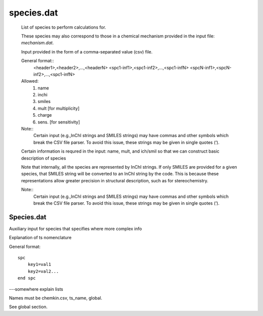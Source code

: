 
species.dat
===========

    List of species to perform calculations for.

    These species may also correspond to those in a chemical mechanism provided in the input file: `mechanism.dat`.

    Input provided in the form of a comma-separated value (csv) file.

    General format::
        <header1>,<header2>,...,<headerN>
        <spc1-inf1>,<spc1-inf2>,...,<spc1-infN>
        <spcN-inf1>,<spcN-inf2>,...,<spc1-infN>

    Allowed:
        (1) name
        (2) inchi
        (3) smiles
        (4) mult  [for multiplicity]
        (5) charge
        (6) sens. [for sensitivity]

    Note::
        Certain input (e.g.,InChI strings and SMILES strings) may have commas and other symbols which break the CSV file parser. To avoid this issue, these strings may be given in single quotes (‘).

    Certain information is requred in the input: name, mult, and ich/smil so that we can
    construct basic description of species

    Note that internally, all the species are represented by InChI strings. If only SMILES are provided for a given species, that SMILES string will be converted to an InChI string by the code. This is because these representations allow greater precision in structural description, such as for stereochemistry.

    Note::
        Certain input (e.g.,InChI strings and SMILES strings) may have commas and other symbols which break the CSV file parser. To avoid this issue, these strings may be given in single quotes (‘).


Species.dat
-----------

Auxiliary input for species that specifies where more complex info

Explanation of ts nomenclature

General format::

    spc
        key1=val1
        key2=val2...
    end spc

---somewhere explain lists

Names must be chemkin.csv, ts_name, global.

See global section.

